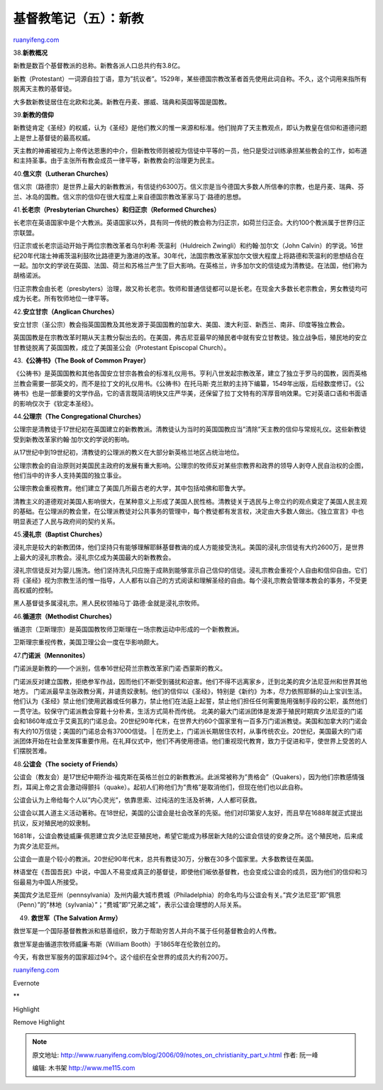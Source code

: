 .. _200609_notes_on_christianity_part_v:

基督教笔记（五）：新教
=========================================

`ruanyifeng.com <http://www.ruanyifeng.com/blog/2006/09/notes_on_christianity_part_v.html>`__

38.\ **新教概况**

新教是数百个基督教派的总称。新教各派人口总共约有3.8亿。

新教（Protestant）一词源自拉丁语，意为”抗议者”。1529年，某些德国宗教改革者首先使用此词自称。不久，这个词用来指所有脱离天主教的基督徒。

大多数新教徒居住在北欧和北美。新教在丹麦、挪威、瑞典和英国等国是国教。

39.\ **新教的信仰**

新教徒肯定《圣经》的权威，认为《圣经》是他们教义的惟一来源和标准。他们抛弃了天主教观点，即认为教皇在信仰和道德问题上是世上基督徒的最高权威。

天主教的神甫被视为上帝传达恩惠的中介，但新教牧师则被视为信徒中平等的一员，他只是受过训练承担某些教会的工作，如布道和主持圣事。由于主张所有教会成员一律平等，新教教会的治理更为民主。

40.\ **信义宗（Lutheran Churches）**

信义宗（路德宗）是世界上最大的新教教派，有信徒约6300万。信义宗是当今德国大多数人所信奉的宗教，也是丹麦、瑞典、芬兰、冰岛的国教。信义宗的信仰在很大程度上来自德国宗教改革家马丁·路德的思想。

41.\ **长老宗（Presbyterian Churches）和归正宗（Reformed Churches）**

长老宗在英语国家中是个大教派。英语国家以外，具有同一传统的教会称为归正宗，如荷兰归正会。大约100个教派属于世界归正宗联盟。

归正宗或长老宗运动开始于两位宗教改革者乌尔利希·茨温利（Huldreich
Zwingli）和约翰·加尔文（John
Calvin）的学说。16世纪20年代瑞士神甫茨温利鼓吹比路德更为激进的改革。30年代，法国宗教改革家加尔文很大程度上将路德和茨温利的思想结合在一起。加尔文的学说在英国、法国、荷兰和苏格兰产生了巨大影响。在英格兰，许多加尔文的信徒成为清教徒。在法国，他们称为胡格诺派。

归正宗教会由长老（presbyters）治理，故又称长老宗。牧师和普通信徒都可以是长老。在现金大多数长老宗教会，男女教徒均可成为长老。所有牧师地位一律平等。

42.\ **安立甘宗（Anglican Churches）**

安立甘宗（圣公宗）教会指英国国教及其他发源于英国国教的加拿大、美国、澳大利亚、新西兰、南非、印度等独立教会。

英国国教是在宗教改革时期从天主教分裂出去的。在美国，弗吉尼亚最早的殖民者中就有安立甘教徒。独立战争后，殖民地的安立甘教徒脱离了英国国教，成立了美国圣公会（Protestant
Episcopal Church）。

43.\ **《公祷书》（The Book of Common Prayer）**

《公祷书》是英国国教和其他各国安立甘宗各教会的标准礼仪用书。亨利八世发起宗教改革，建立了独立于罗马的国教，因而英格兰教会需要一部英文的，而不是拉丁文的礼仪用书。《公祷书》在托马斯·克兰默的主持下编纂，1549年出版，后经数度修订。《公祷书》也是一部重要的文学作品，它的语言既简洁明快又庄严华美，还保留了拉丁文特有的浑厚音响效果。它对英语口语和书面语的影响仅次于《钦定本圣经》。

44.\ **公理宗（The Congregational Churches）**

公理宗是清教徒于17世纪初在英国建立的新教教派。清教徒认为当时的英国国教应当”清除”天主教的信仰与常规礼仪。这些新教徒受到新教改革家约翰·加尔文的学说的影响。

从17世纪中到19世纪初，清教徒的公理派的教义在大部分新英格兰地区占统治地位。

公理宗教会的自治原则对美国民主政府的发展有重大影响。公理宗的牧师反对某些宗教界和政界的领导人剥夺人民自治权的企图，他们当中的许多人支持美国的独立事业。

公理宗教会重视教育。他们建立了美国几所最古老的大学，其中包括哈佛和耶鲁大学。

清教主义的道德观对美国人影响很大，在某种意义上形成了美国人民性格。清教徒关于选民与上帝立约的观点奠定了美国人民主观的基础。在公理派的教会里，在公理派教徒对公共事务的管理中，每个教徒都有发言权，决定由大多数人做出。《独立宣言》中也明显表述了人民与政府间的契约关系。

45.\ **浸礼宗（Baptist Churches）**

浸礼宗是较大的新教团体，他们坚持只有能够理解耶稣基督教诲的成人方能接受洗礼。美国的浸礼宗信徒有大约2600万，是世界上最大的浸礼宗教会。浸礼宗亿成为美国最大的新教教会。

浸礼宗信徒反对为婴儿施洗。他们坚持洗礼只应施于成熟到能够宣示自己信仰的信徒。浸礼宗教会重视个人自由和信仰自由。它们将《圣经》视为宗教生活的惟一指导，人人都有以自己的方式阅读和理解圣经的自由。每个浸礼宗教会管理本教会的事务，不受更高权威的控制。

黑人基督徒多属浸礼宗。黑人民权领袖马丁·路德·金就是浸礼宗牧师。

46.\ **循道宗（Methodist Churches）**

循道宗（卫斯理宗）是英国国教牧师卫斯理在一场宗教运动中形成的一个新教教派。

卫斯理宗重视传教，美国卫理公会一度在华影响颇大。

47.\ **门诺派（Mennonites）**

| 门诺派是新教的——个派别，信奉16世纪荷兰宗教改革家门诺·西蒙斯的教义。
门诺派反对建立国教，拒绝参军作战，因而他们不断受到骚扰和迫害。他们不得不远离家乡，迁到北美的宾夕法尼亚州和世界其他地方。
门诺派最早主张政教分离，并谴责奴隶制。他们的信仰以《圣经》，特别是《新约》为本，尽力依照耶稣的山上宝训生活。他们认为《圣经》禁止他们使用武器或任何暴力，禁止他们在法庭上起誓，禁止他们担任任何需要施用强制手段的公职，虽然他们一贯守法。较保守门诺派教会穿戴十分朴素，生活方式简朴而传统。
北美的最大门诺派团体是发源于殖民时期宾夕法尼亚的门诺会和1860年成立于艾奥瓦的门诺总会。20世纪90年代末，在世界大约60个国家里有一百多万门诺派教徒。美国和加拿大的门诺会有大约10万信徒；美国的门诺总会有37000信徒。
| 
在历史上，门诺派长期居住农村，从事传统农业。20世纪，美国最大的门诺派团体开始在社会里发挥重要作用。在礼拜仪式中，他们不再使用德语。他们重视现代教育，致力于促进和平，使世界上受苦的人们摆脱苦难。

48.\ **公谊会（The society of Friends）**

公谊会（教友会）是17世纪中期乔治·福克斯在英格兰创立的新教教派。此派常被称为”贵格会”（Quakers），因为他们宗教感情强烈，耳闻上帝之言会激动得颤抖（quake）。起初人们称他们为”贵格”是取消他们，但现在他们也以此自称。

公谊会认为上帝给每个人以”内心灵光”，依靠思索、过纯洁的生活及祈祷，人人都可获救。

公谊会以其人道主义活动著称。在18世纪，美国的公谊会是社会改革的先驱。他们对印第安人友好，而且早在1688年就正式提出抗议，反对殖民地的奴隶制。

1681年，公谊会教徒威廉·佩恩建立宾夕法尼亚殖民地，希望它能成为移居新大陆的公谊会信徒的安身之所。这个殖民地，后来成为宾夕法尼亚州。

公谊会一直是个较小的教派。20世纪90年代末，总共有教徒30万，分散在30多个国家里。大多数教徒在美国。

林语堂在《吾国吾民》中说，中国人不易变成真正的基督徒，即使他们皈依基督教，也会变成公谊会的成员，因为他们的信仰和习俗最易为中国人所接受。

美国宾夕法尼亚州（pennsylvania）及州内最大城市费城（Philadelphia）的命名均与公谊会有关。”宾夕法尼亚”即”佩恩（Penn）”的”林地（sylvania）”；”费城”即”兄弟之城”，表示公谊会理想的人际关系。

49. **救世军（The Salvation Army）**

救世军是一个国际基督教教派和慈善组织，致力于帮助穷苦人并向不属于任何基督教会的人传教。

救世军是由循道宗牧师威廉·布斯（William Booth）于1865年在伦敦创立的。

今天，有救世军服务的国家超过94个。这个组织在全世界的成员大约有200万。

`ruanyifeng.com <http://www.ruanyifeng.com/blog/2006/09/notes_on_christianity_part_v.html>`__

Evernote

**

Highlight

Remove Highlight

.. note::
    原文地址: http://www.ruanyifeng.com/blog/2006/09/notes_on_christianity_part_v.html 
    作者: 阮一峰 

    编辑: 木书架 http://www.me115.com